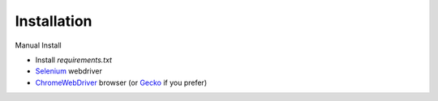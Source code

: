 Installation
------------

Manual Install

- Install `requirements.txt`

- `Selenium <https://www.selenium.dev/downloads/>`_ webdriver
	
- `ChromeWebDriver <https://chromedriver.chromium.org/downloads>`_  browser (or `Gecko <https://github.com/mozilla/geckodriver/releases>`_ if you prefer)
